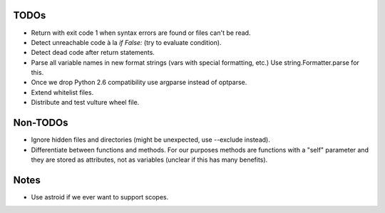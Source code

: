 TODOs
=====

* Return with exit code 1 when syntax errors are found or files can't be read.
* Detect unreachable code à la `if False:` (try to evaluate condition).
* Detect dead code after return statements.
* Parse all variable names in new format strings (vars with special formatting, etc.)
  Use string.Formatter.parse for this.
* Once we drop Python 2.6 compatibility use argparse instead of optparse.
* Extend whitelist files.
* Distribute and test vulture wheel file.


Non-TODOs
=========

* Ignore hidden files and directories (might be unexpected, use --exclude instead).
* Differentiate between functions and methods. For our purposes methods are
  functions with a "self" parameter and they are stored as attributes, not as
  variables (unclear if this has many benefits).


Notes
=====

* Use astroid if we ever want to support scopes.
